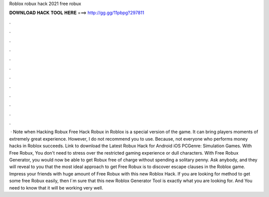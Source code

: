 Roblox robux hack 2021 free robux

𝐃𝐎𝐖𝐍𝐋𝐎𝐀𝐃 𝐇𝐀𝐂𝐊 𝐓𝐎𝐎𝐋 𝐇𝐄𝐑𝐄 ===> http://gg.gg/11pbpg?297811

.

.

.

.

.

.

.

.

.

.

.

.

 · Note when Hacking Robux Free Hack Robux in Roblox is a special version of the game. It can bring players moments of extremely great experience. However, I do not recommend you to use. Because, not everyone who performs money hacks in Roblox succeeds. Link to download the Latest Robux Hack for Android iOS PCGenre: Simulation Games. With Free Robux, You don't need to stress over the restricted gaming experience or dull characters. With Free Robux Generator, you would now be able to get Robux free of charge without spending a solitary penny. Ask anybody, and they will reveal to you that the most ideal approach to get Free Robux is to discover escape clauses in the Roblox game. Impress your friends with huge amount of Free Robux with this new Roblox Hack. If you are looking for method to get some free Robux easily, then I´m sure that this new Roblox Generator Tool is exactly what you are looking for. And You need to know that it will be working very well.
